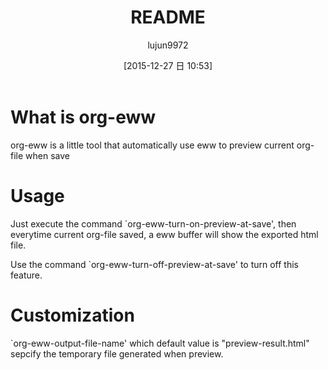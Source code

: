 #+TITLE: README
#+AUTHOR: lujun9972
#+CATEGORY: org-eww
#+DATE: [2015-12-27 日 10:53]
#+OPTIONS: ^:{}

* What is org-eww
org-eww is a little tool that automatically use eww to preview current org-file when save

[[file:org-eww.gif]]

* Usage
Just execute the command `org-eww-turn-on-preview-at-save', then everytime current org-file saved, a eww buffer will show the exported html file.

Use the command `org-eww-turn-off-preview-at-save' to turn off this feature.

* Customization
`org-eww-output-file-name' which default value is "preview-result.html" sepcify the temporary file generated when preview.
